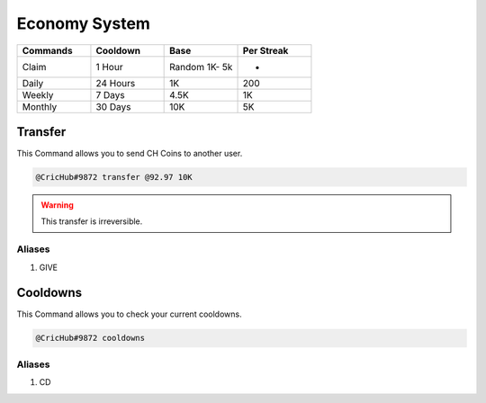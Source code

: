 Economy System 
===============
.. _Earning:

.. list-table:: 
   :widths: 25 25 25 25
   :header-rows: 1

   * - Commands
     - Cooldown
     - Base 
     - Per Streak
   * - Claim
     - 1 Hour
     - Random 1K- 5k
     - -
   * - Daily
     - 24 Hours
     - 1K
     - 200
     
   * - Weekly 
     - 7 Days
     - 4.5K
     - 1K
     
   * - Monthly 
     - 30 Days
     - 10K
     - 5K

.. _Extras:

Transfer
--------

This Command allows you to send CH Coins to another user.

.. code-block:: console

   @CricHub#9872 transfer @92.97 10K

.. warning:: This transfer is irreversible.

Aliases
*******

#. GIVE

Cooldowns
---------

This Command allows you to check your current cooldowns.

.. code-block:: console

   @CricHub#9872 cooldowns

Aliases
*******
#. CD